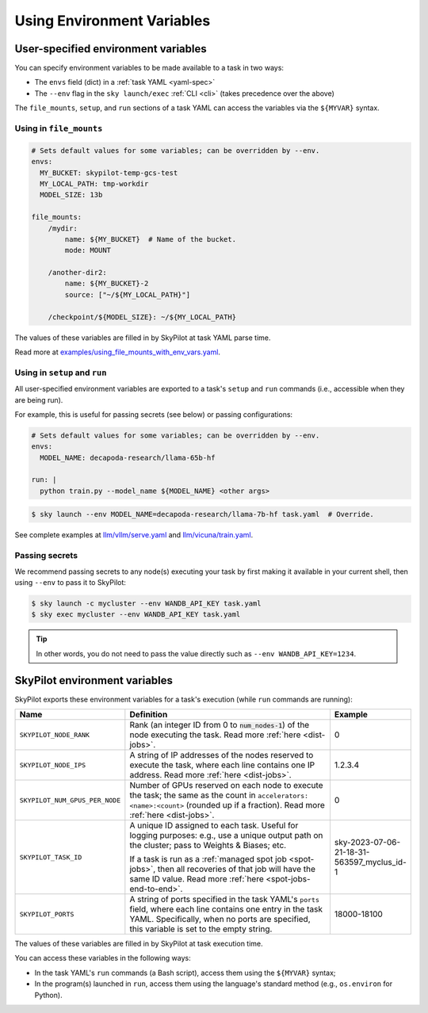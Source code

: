 
.. _env-vars:

Using Environment Variables
================================================

User-specified environment variables
------------------------------------------------------------------

You can specify environment variables to be made available to a task in two ways:

- The ``envs`` field (dict) in a :ref:`task YAML <yaml-spec>`
- The ``--env`` flag in the ``sky launch/exec`` :ref:`CLI <cli>` (takes precedence over the above)

The ``file_mounts``, ``setup``, and ``run`` sections of a task YAML can access the variables via the ``${MYVAR}`` syntax.

Using in ``file_mounts``
~~~~~~~~~~~~~~~~~~~~~~~~

.. code-block:: yaml

    # Sets default values for some variables; can be overridden by --env.
    envs:
      MY_BUCKET: skypilot-temp-gcs-test
      MY_LOCAL_PATH: tmp-workdir
      MODEL_SIZE: 13b

    file_mounts:
        /mydir:
            name: ${MY_BUCKET}  # Name of the bucket.
            mode: MOUNT

        /another-dir2:
            name: ${MY_BUCKET}-2
            source: ["~/${MY_LOCAL_PATH}"]

        /checkpoint/${MODEL_SIZE}: ~/${MY_LOCAL_PATH}

The values of these variables are filled in by SkyPilot at task YAML parse time.

Read more at `examples/using_file_mounts_with_env_vars.yaml <https://github.com/skypilot-org/skypilot/blob/master/examples/using_file_mounts_with_env_vars.yaml>`_.

Using in ``setup`` and ``run``
~~~~~~~~~~~~~~~~~~~~~~~~~~~~~~

All user-specified environment variables are exported to a task's ``setup`` and ``run`` commands (i.e., accessible when they are being run).

For example, this is useful for passing secrets (see below) or passing configurations:

.. code-block:: yaml

    # Sets default values for some variables; can be overridden by --env.
    envs:
      MODEL_NAME: decapoda-research/llama-65b-hf

    run: |
      python train.py --model_name ${MODEL_NAME} <other args>

.. code-block:: console

    $ sky launch --env MODEL_NAME=decapoda-research/llama-7b-hf task.yaml  # Override.

See complete examples at `llm/vllm/serve.yaml <https://github.com/skypilot-org/skypilot/blob/596c1415b5039adec042594f45b342374e5e6a00/llm/vllm/serve.yaml#L4-L5>`_ and `llm/vicuna/train.yaml <https://github.com/skypilot-org/skypilot/blob/596c1415b5039adec042594f45b342374e5e6a00/llm/vicuna/train.yaml#L111-L116>`_.

Passing secrets
~~~~~~~~~~~~~~~~~~~~~~~~

We recommend passing secrets to any node(s) executing your task by first making
it available in your current shell, then using ``--env`` to pass it to SkyPilot:

.. code-block:: console

  $ sky launch -c mycluster --env WANDB_API_KEY task.yaml
  $ sky exec mycluster --env WANDB_API_KEY task.yaml

.. tip::

   In other words, you do not need to pass the value directly such as ``--env
   WANDB_API_KEY=1234``.





SkyPilot environment variables
------------------------------------------------------------------

SkyPilot exports these environment variables for a task's execution (while ``run`` commands are running):

.. list-table::
   :widths: 20 70 10
   :header-rows: 1

   * - Name
     - Definition
     - Example
   * - ``SKYPILOT_NODE_RANK``
     - Rank (an integer ID from 0 to :code:`num_nodes-1`) of the node executing the task. Read more :ref:`here <dist-jobs>`.
     - 0
   * - ``SKYPILOT_NODE_IPS``
     - A string of IP addresses of the nodes reserved to execute the task, where each line contains one IP address. Read more :ref:`here <dist-jobs>`.
     - 1.2.3.4
   * - ``SKYPILOT_NUM_GPUS_PER_NODE``
     - Number of GPUs reserved on each node to execute the task; the same as the
       count in ``accelerators: <name>:<count>`` (rounded up if a fraction). Read
       more :ref:`here <dist-jobs>`.
     - 0
   * - ``SKYPILOT_TASK_ID``
     - A unique ID assigned to each task.
       Useful for logging purposes: e.g., use a unique output path on the cluster; pass to Weights & Biases; etc.

       If a task is run as a :ref:`managed spot job <spot-jobs>`, then all
       recoveries of that job will have the same ID value. Read more :ref:`here <spot-jobs-end-to-end>`.
     - sky-2023-07-06-21-18-31-563597_myclus_id-1
   * - ``SKYPILOT_PORTS``
     - A string of ports specified in the task YAML's ``ports`` field, where each line contains one entry in the task YAML.
       Specifically, when no ports are specified, this variable is set to the empty string.
     - 18000-18100

The values of these variables are filled in by SkyPilot at task execution time.

You can access these variables in the following ways:

* In the task YAML's ``run`` commands (a Bash script), access them using the ``${MYVAR}`` syntax;
* In the program(s) launched in ``run``, access them using the
  language's standard method (e.g., ``os.environ`` for Python).
